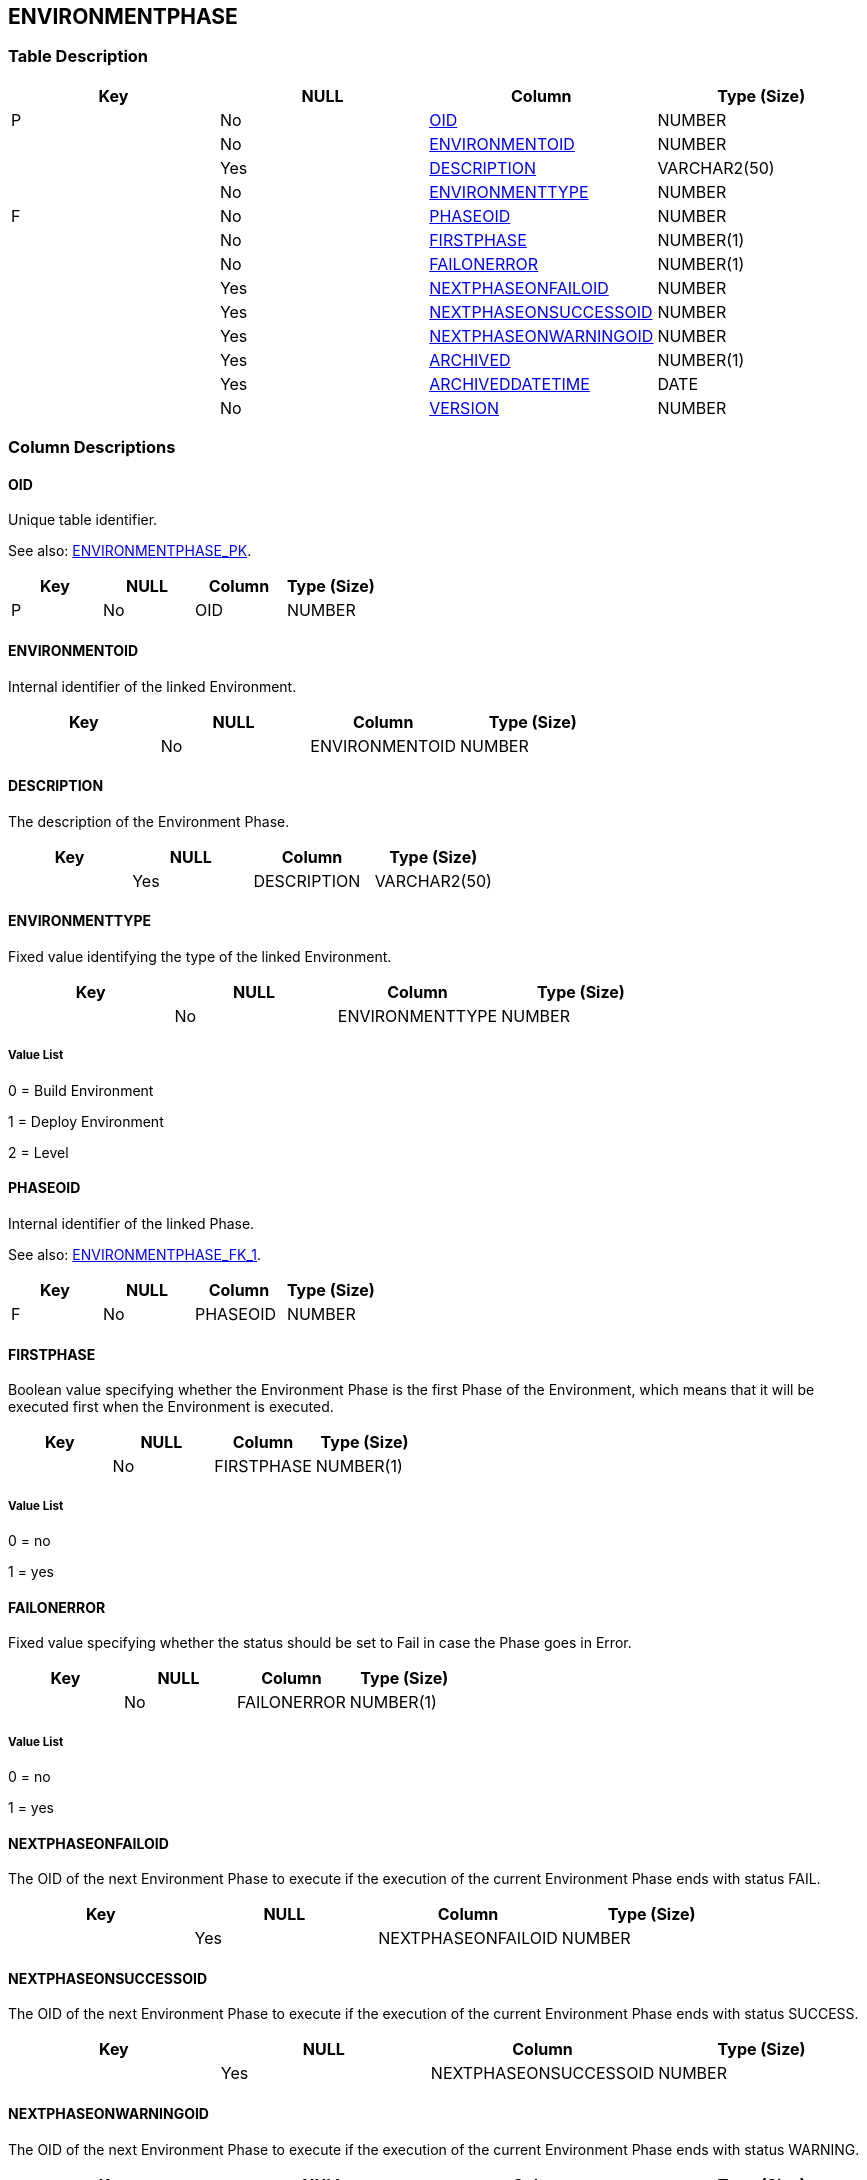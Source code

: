 [[_t_environmentphase]]
== ENVIRONMENTPHASE 
(((ENVIRONMENTPHASE))) 


=== Table Description

[cols="1,1,1,1", frame="topbot", options="header"]
|===
| Key
| NULL
| Column
| Type (Size)


|P
|No
|<<ENVIRONMENTPHASE.adoc#_cd_environmentphase_oid,OID>>
|NUMBER

|
|No
|<<ENVIRONMENTPHASE.adoc#_cd_environmentphase_environmentoid,ENVIRONMENTOID>>
|NUMBER

|
|Yes
|<<ENVIRONMENTPHASE.adoc#_cd_environmentphase_description,DESCRIPTION>>
|VARCHAR2(50)

|
|No
|<<ENVIRONMENTPHASE.adoc#_cd_environmentphase_environmenttype,ENVIRONMENTTYPE>>
|NUMBER

|F
|No
|<<ENVIRONMENTPHASE.adoc#_cd_environmentphase_phaseoid,PHASEOID>>
|NUMBER

|
|No
|<<ENVIRONMENTPHASE.adoc#_cd_environmentphase_firstphase,FIRSTPHASE>>
|NUMBER(1)

|
|No
|<<ENVIRONMENTPHASE.adoc#_cd_environmentphase_failonerror,FAILONERROR>>
|NUMBER(1)

|
|Yes
|<<ENVIRONMENTPHASE.adoc#_cd_environmentphase_nextphaseonfailoid,NEXTPHASEONFAILOID>>
|NUMBER

|
|Yes
|<<ENVIRONMENTPHASE.adoc#_cd_environmentphase_nextphaseonsuccessoid,NEXTPHASEONSUCCESSOID>>
|NUMBER

|
|Yes
|<<ENVIRONMENTPHASE.adoc#_cd_environmentphase_nextphaseonwarningoid,NEXTPHASEONWARNINGOID>>
|NUMBER

|
|Yes
|<<ENVIRONMENTPHASE.adoc#_cd_environmentphase_archived,ARCHIVED>>
|NUMBER(1)

|
|Yes
|<<ENVIRONMENTPHASE.adoc#_cd_environmentphase_archiveddatetime,ARCHIVEDDATETIME>>
|DATE

|
|No
|<<ENVIRONMENTPHASE.adoc#_cd_environmentphase_version,VERSION>>
|NUMBER
|===

=== Column Descriptions

[[_cd_environmentphase_oid]]
==== OID 
(((ENVIRONMENTPHASE ,OID)))  (((OID (ENVIRONMENTPHASE)))) 
Unique table identifier.

See also: <<ENVIRONMENTPHASE.adoc#_i_environmentphase_environmentphase_pk,ENVIRONMENTPHASE_PK>>.

[cols="1,1,1,1", frame="topbot", options="header"]
|===
| Key
| NULL
| Column
| Type (Size)


|P
|No
|OID
|NUMBER
|===

[[_cd_environmentphase_environmentoid]]
==== ENVIRONMENTOID 
(((ENVIRONMENTPHASE ,ENVIRONMENTOID)))  (((ENVIRONMENTOID (ENVIRONMENTPHASE)))) 
Internal identifier of the linked Environment.


[cols="1,1,1,1", frame="topbot", options="header"]
|===
| Key
| NULL
| Column
| Type (Size)


|
|No
|ENVIRONMENTOID
|NUMBER
|===

[[_cd_environmentphase_description]]
==== DESCRIPTION 
(((ENVIRONMENTPHASE ,DESCRIPTION)))  (((DESCRIPTION (ENVIRONMENTPHASE)))) 
The description of the Environment Phase.


[cols="1,1,1,1", frame="topbot", options="header"]
|===
| Key
| NULL
| Column
| Type (Size)


|
|Yes
|DESCRIPTION
|VARCHAR2(50)
|===

[[_cd_environmentphase_environmenttype]]
==== ENVIRONMENTTYPE 
(((ENVIRONMENTPHASE ,ENVIRONMENTTYPE)))  (((ENVIRONMENTTYPE (ENVIRONMENTPHASE)))) 
Fixed value identifying the type of the linked Environment.


[cols="1,1,1,1", frame="topbot", options="header"]
|===
| Key
| NULL
| Column
| Type (Size)


|
|No
|ENVIRONMENTTYPE
|NUMBER
|===

===== Value List
0 = Build Environment

1 = Deploy Environment

2 = Level


[[_cd_environmentphase_phaseoid]]
==== PHASEOID 
(((ENVIRONMENTPHASE ,PHASEOID)))  (((PHASEOID (ENVIRONMENTPHASE)))) 
Internal identifier of the linked Phase.

See also: <<ENVIRONMENTPHASE.adoc#_i_environmentphase_environmentphase_fk_1,ENVIRONMENTPHASE_FK_1>>.

[cols="1,1,1,1", frame="topbot", options="header"]
|===
| Key
| NULL
| Column
| Type (Size)


|F
|No
|PHASEOID
|NUMBER
|===

[[_cd_environmentphase_firstphase]]
==== FIRSTPHASE 
(((ENVIRONMENTPHASE ,FIRSTPHASE)))  (((FIRSTPHASE (ENVIRONMENTPHASE)))) 
Boolean value specifying whether the Environment Phase is the first Phase of the Environment, which means that it will be executed first when the Environment is executed.


[cols="1,1,1,1", frame="topbot", options="header"]
|===
| Key
| NULL
| Column
| Type (Size)


|
|No
|FIRSTPHASE
|NUMBER(1)
|===

===== Value List
0 = no

1 = yes


[[_cd_environmentphase_failonerror]]
==== FAILONERROR 
(((ENVIRONMENTPHASE ,FAILONERROR)))  (((FAILONERROR (ENVIRONMENTPHASE)))) 
Fixed value specifying whether the status should be set to Fail in case the Phase goes in Error.


[cols="1,1,1,1", frame="topbot", options="header"]
|===
| Key
| NULL
| Column
| Type (Size)


|
|No
|FAILONERROR
|NUMBER(1)
|===

===== Value List
0 = no

1 = yes


[[_cd_environmentphase_nextphaseonfailoid]]
==== NEXTPHASEONFAILOID 
(((ENVIRONMENTPHASE ,NEXTPHASEONFAILOID)))  (((NEXTPHASEONFAILOID (ENVIRONMENTPHASE)))) 
The OID of the next Environment Phase to execute if the execution of the current Environment Phase ends with status FAIL.


[cols="1,1,1,1", frame="topbot", options="header"]
|===
| Key
| NULL
| Column
| Type (Size)


|
|Yes
|NEXTPHASEONFAILOID
|NUMBER
|===

[[_cd_environmentphase_nextphaseonsuccessoid]]
==== NEXTPHASEONSUCCESSOID 
(((ENVIRONMENTPHASE ,NEXTPHASEONSUCCESSOID)))  (((NEXTPHASEONSUCCESSOID (ENVIRONMENTPHASE)))) 
The OID of the next Environment Phase to execute if the execution of the current Environment Phase ends with status SUCCESS.


[cols="1,1,1,1", frame="topbot", options="header"]
|===
| Key
| NULL
| Column
| Type (Size)


|
|Yes
|NEXTPHASEONSUCCESSOID
|NUMBER
|===

[[_cd_environmentphase_nextphaseonwarningoid]]
==== NEXTPHASEONWARNINGOID 
(((ENVIRONMENTPHASE ,NEXTPHASEONWARNINGOID)))  (((NEXTPHASEONWARNINGOID (ENVIRONMENTPHASE)))) 
The OID of the next Environment Phase to execute if the execution of the current Environment Phase ends with status WARNING.


[cols="1,1,1,1", frame="topbot", options="header"]
|===
| Key
| NULL
| Column
| Type (Size)


|
|Yes
|NEXTPHASEONWARNINGOID
|NUMBER
|===

[[_cd_environmentphase_archived]]
==== ARCHIVED 
(((ENVIRONMENTPHASE ,ARCHIVED)))  (((ARCHIVED (ENVIRONMENTPHASE)))) 
For internal use only.


[cols="1,1,1,1", frame="topbot", options="header"]
|===
| Key
| NULL
| Column
| Type (Size)


|
|Yes
|ARCHIVED
|NUMBER(1)
|===

[[_cd_environmentphase_archiveddatetime]]
==== ARCHIVEDDATETIME 
(((ENVIRONMENTPHASE ,ARCHIVEDDATETIME)))  (((ARCHIVEDDATETIME (ENVIRONMENTPHASE)))) 
For internal use only.


[cols="1,1,1,1", frame="topbot", options="header"]
|===
| Key
| NULL
| Column
| Type (Size)


|
|Yes
|ARCHIVEDDATETIME
|DATE
|===

[[_cd_environmentphase_version]]
==== VERSION 
(((ENVIRONMENTPHASE ,VERSION)))  (((VERSION (ENVIRONMENTPHASE)))) 
For internal use only.


[cols="1,1,1,1", frame="topbot", options="header"]
|===
| Key
| NULL
| Column
| Type (Size)


|
|No
|VERSION
|NUMBER
|===

=== Indexes

[cols="1,1,1,1,1", frame="topbot", options="header"]
|===
| Index
| Primary
| Unique
| Column(s)
| Source Table


| 
(((Primary Keys ,ENVIRONMENTPHASE_PK))) [[_i_environmentphase_environmentphase_pk]]
ENVIRONMENTPHASE_PK
|Yes
|Yes
|<<ENVIRONMENTPHASE.adoc#_cd_environmentphase_oid,OID>>
|

| 
(((Foreign Keys ,ENVIRONMENTPHASE_FK_1))) [[_i_environmentphase_environmentphase_fk_1]]
ENVIRONMENTPHASE_FK_1
|No
|No
|<<ENVIRONMENTPHASE.adoc#_cd_environmentphase_phaseoid,PHASEOID>>
|<<PHASE.adoc#_t_phase,PHASE>>
|===

=== Relationships

==== Referenced Tables

===== PHASE

Refer to the chapter <<PHASE.adoc#_t_phase,PHASE>> for a detailed description of the table.

[cols="1,1", frame="topbot", options="header"]
|===
| Foreign Key
| Referenced Column(s)


|ENVIRONMENTPHASE_FK_1
|<<PHASE.adoc#_cd_phase_oid,OID>>
|===

==== Referencing Tables

===== ENVIRONMENTPHASEPARAMETER

Refer to the chapter <<ENVIRONMENTPHASEPARAMETER.adoc#_t_environmentphaseparameter,ENVIRONMENTPHASEPARAMETER>> for a detailed description of the table.

[cols="1,1", frame="topbot", options="header"]
|===
| Foreign Key
| Referencing Column


|ENVIRONMENTPHASEPARAMETER_FK_1
|<<ENVIRONMENTPHASEPARAMETER.adoc#_cd_environmentphaseparameter_environmentphaseoid,ENVIRONMENTPHASEOID>>
|===

=== Report Labels 
(((Report Labels ,ENVIRONMENTPHASE))) 
*ENVIRONMENTPHASE_ARCHIVED_LABEL*

[cols="1,1", frame="none"]
|===

|

English:
|Archived

|

French:
|Archivé(e)

|

German:
|Archiviert
|===
*ENVIRONMENTPHASE_ARCHIVEDDATETIME_LABEL*

[cols="1,1", frame="none"]
|===

|

English:
|Archive Date/Time

|

French:
|Date/heure archivage

|

German:
|Datum/Zeit Archivierung
|===
*ENVIRONMENTPHASE_DESCRIPTION_LABEL*

[cols="1,1", frame="none"]
|===

|

English:
|Description

|

French:
|Description

|

German:
|Beschreibung
|===
*ENVIRONMENTPHASE_ENVIRONMENTOID_LABEL*

[cols="1,1", frame="none"]
|===

|

English:
|Environment OID

|

French:
|OID Environnement

|

German:
|Umgebungs-OID
|===
*ENVIRONMENTPHASE_ENVIRONMENTTYPE_LABEL*

[cols="1,1", frame="none"]
|===

|

English:
|Environment Type

|

French:
|Type envir.

|

German:
|Umgebungstyp 
|===
*ENVIRONMENTPHASE_FAILONERROR_LABEL*

[cols="1,1", frame="none"]
|===

|

English:
|Fail on Error

|

French:
|Abandon si erreur

|

German:
|Abbruch bei Fehler
|===
*ENVIRONMENTPHASE_FIRSTPHASE_LABEL*

[cols="1,1", frame="none"]
|===

|

English:
|First Phase

|

French:
|Première Phase

|

German:
|Erste Phase
|===
*ENVIRONMENTPHASE_NEXTPHASEONFAILOID_LABEL*

[cols="1,1", frame="none"]
|===

|

English:
|Next Phase on Fail OID

|

French:
|OID Phase suivante si échouée

|

German:
|OID der nächsten Phase bei Fehler
|===
*ENVIRONMENTPHASE_NEXTPHASEONSUCCESSOID_LABEL*

[cols="1,1", frame="none"]
|===

|

English:
|Next Phase on Success OID

|

French:
|OID Phase suivante si réussie

|

German:
|OID der nächsten Phase bei Erfolg
|===
*ENVIRONMENTPHASE_NEXTPHASEONWARNINGOID_LABEL*

[cols="1,1", frame="none"]
|===

|

English:
|Next Phase on Warning OID

|

French:
|OID Phase suivante si avertissement

|

German:
|OID der nächsten Phase bei Warnung
|===
*ENVIRONMENTPHASE_OID_LABEL*

[cols="1,1", frame="none"]
|===

|

English:
|OID

|

French:
|OID

|

German:
|OID
|===
*ENVIRONMENTPHASE_PHASEOID_LABEL*

[cols="1,1", frame="none"]
|===

|

English:
|Phase OID

|

French:
|OID Phase

|

German:
|
|===
*ENVIRONMENTPHASE_VERSION_LABEL*

[cols="1,1", frame="none"]
|===

|

English:
|Version

|

French:
|Version

|

German:
|Version
|===